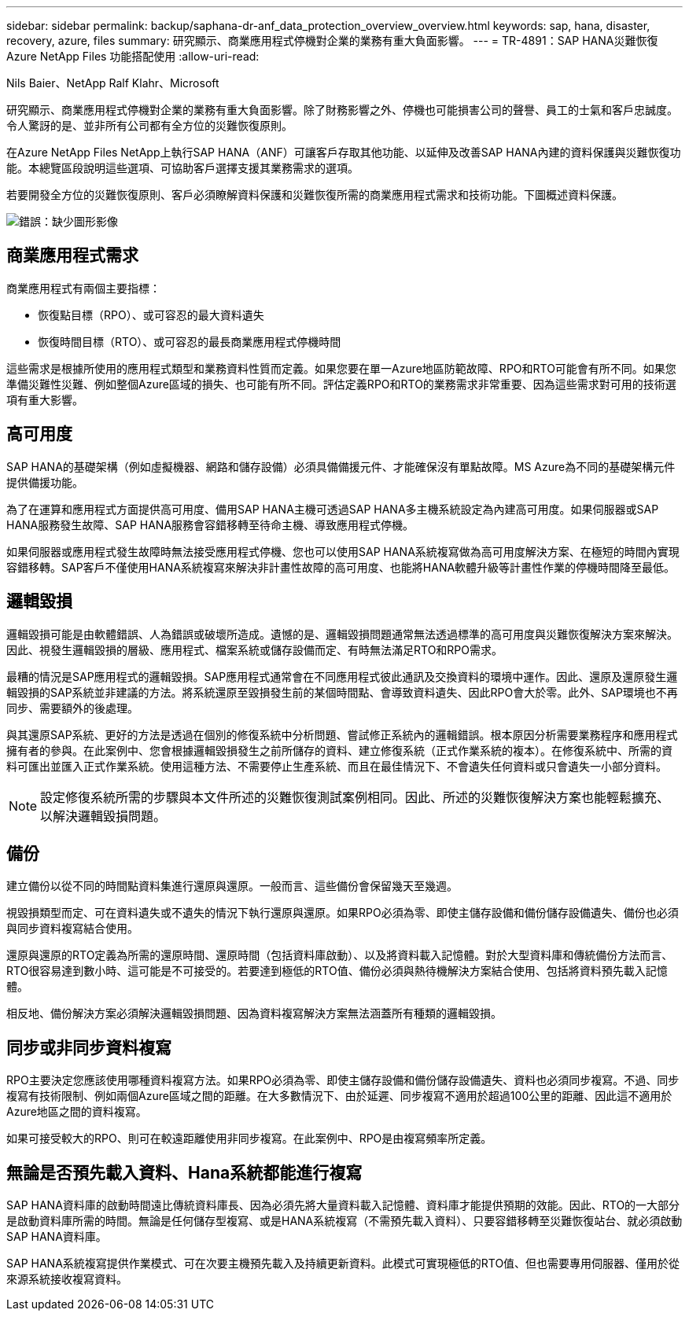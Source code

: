---
sidebar: sidebar 
permalink: backup/saphana-dr-anf_data_protection_overview_overview.html 
keywords: sap, hana, disaster, recovery, azure, files 
summary: 研究顯示、商業應用程式停機對企業的業務有重大負面影響。 
---
= TR-4891：SAP HANA災難恢復Azure NetApp Files 功能搭配使用
:allow-uri-read: 


Nils Baier、NetApp Ralf Klahr、Microsoft

研究顯示、商業應用程式停機對企業的業務有重大負面影響。除了財務影響之外、停機也可能損害公司的聲譽、員工的士氣和客戶忠誠度。令人驚訝的是、並非所有公司都有全方位的災難恢復原則。

在Azure NetApp Files NetApp上執行SAP HANA（ANF）可讓客戶存取其他功能、以延伸及改善SAP HANA內建的資料保護與災難恢復功能。本總覽區段說明這些選項、可協助客戶選擇支援其業務需求的選項。

若要開發全方位的災難恢復原則、客戶必須瞭解資料保護和災難恢復所需的商業應用程式需求和技術功能。下圖概述資料保護。

image:saphana-dr-anf_image2.png["錯誤：缺少圖形影像"]



== 商業應用程式需求

商業應用程式有兩個主要指標：

* 恢復點目標（RPO）、或可容忍的最大資料遺失
* 恢復時間目標（RTO）、或可容忍的最長商業應用程式停機時間


這些需求是根據所使用的應用程式類型和業務資料性質而定義。如果您要在單一Azure地區防範故障、RPO和RTO可能會有所不同。如果您準備災難性災難、例如整個Azure區域的損失、也可能有所不同。評估定義RPO和RTO的業務需求非常重要、因為這些需求對可用的技術選項有重大影響。



== 高可用度

SAP HANA的基礎架構（例如虛擬機器、網路和儲存設備）必須具備備援元件、才能確保沒有單點故障。MS Azure為不同的基礎架構元件提供備援功能。

為了在運算和應用程式方面提供高可用度、備用SAP HANA主機可透過SAP HANA多主機系統設定為內建高可用度。如果伺服器或SAP HANA服務發生故障、SAP HANA服務會容錯移轉至待命主機、導致應用程式停機。

如果伺服器或應用程式發生故障時無法接受應用程式停機、您也可以使用SAP HANA系統複寫做為高可用度解決方案、在極短的時間內實現容錯移轉。SAP客戶不僅使用HANA系統複寫來解決非計畫性故障的高可用度、也能將HANA軟體升級等計畫性作業的停機時間降至最低。



== 邏輯毀損

邏輯毀損可能是由軟體錯誤、人為錯誤或破壞所造成。遺憾的是、邏輯毀損問題通常無法透過標準的高可用度與災難恢復解決方案來解決。因此、視發生邏輯毀損的層級、應用程式、檔案系統或儲存設備而定、有時無法滿足RTO和RPO需求。

最糟的情況是SAP應用程式的邏輯毀損。SAP應用程式通常會在不同應用程式彼此通訊及交換資料的環境中運作。因此、還原及還原發生邏輯毀損的SAP系統並非建議的方法。將系統還原至毀損發生前的某個時間點、會導致資料遺失、因此RPO會大於零。此外、SAP環境也不再同步、需要額外的後處理。

與其還原SAP系統、更好的方法是透過在個別的修復系統中分析問題、嘗試修正系統內的邏輯錯誤。根本原因分析需要業務程序和應用程式擁有者的參與。在此案例中、您會根據邏輯毀損發生之前所儲存的資料、建立修復系統（正式作業系統的複本）。在修復系統中、所需的資料可匯出並匯入正式作業系統。使用這種方法、不需要停止生產系統、而且在最佳情況下、不會遺失任何資料或只會遺失一小部分資料。


NOTE: 設定修復系統所需的步驟與本文件所述的災難恢復測試案例相同。因此、所述的災難恢復解決方案也能輕鬆擴充、以解決邏輯毀損問題。



== 備份

建立備份以從不同的時間點資料集進行還原與還原。一般而言、這些備份會保留幾天至幾週。

視毀損類型而定、可在資料遺失或不遺失的情況下執行還原與還原。如果RPO必須為零、即使主儲存設備和備份儲存設備遺失、備份也必須與同步資料複寫結合使用。

還原與還原的RTO定義為所需的還原時間、還原時間（包括資料庫啟動）、以及將資料載入記憶體。對於大型資料庫和傳統備份方法而言、RTO很容易達到數小時、這可能是不可接受的。若要達到極低的RTO值、備份必須與熱待機解決方案結合使用、包括將資料預先載入記憶體。

相反地、備份解決方案必須解決邏輯毀損問題、因為資料複寫解決方案無法涵蓋所有種類的邏輯毀損。



== 同步或非同步資料複寫

RPO主要決定您應該使用哪種資料複寫方法。如果RPO必須為零、即使主儲存設備和備份儲存設備遺失、資料也必須同步複寫。不過、同步複寫有技術限制、例如兩個Azure區域之間的距離。在大多數情況下、由於延遲、同步複寫不適用於超過100公里的距離、因此這不適用於Azure地區之間的資料複寫。

如果可接受較大的RPO、則可在較遠距離使用非同步複寫。在此案例中、RPO是由複寫頻率所定義。



== 無論是否預先載入資料、Hana系統都能進行複寫

SAP HANA資料庫的啟動時間遠比傳統資料庫長、因為必須先將大量資料載入記憶體、資料庫才能提供預期的效能。因此、RTO的一大部分是啟動資料庫所需的時間。無論是任何儲存型複寫、或是HANA系統複寫（不需預先載入資料）、只要容錯移轉至災難恢復站台、就必須啟動SAP HANA資料庫。

SAP HANA系統複寫提供作業模式、可在次要主機預先載入及持續更新資料。此模式可實現極低的RTO值、但也需要專用伺服器、僅用於從來源系統接收複寫資料。
